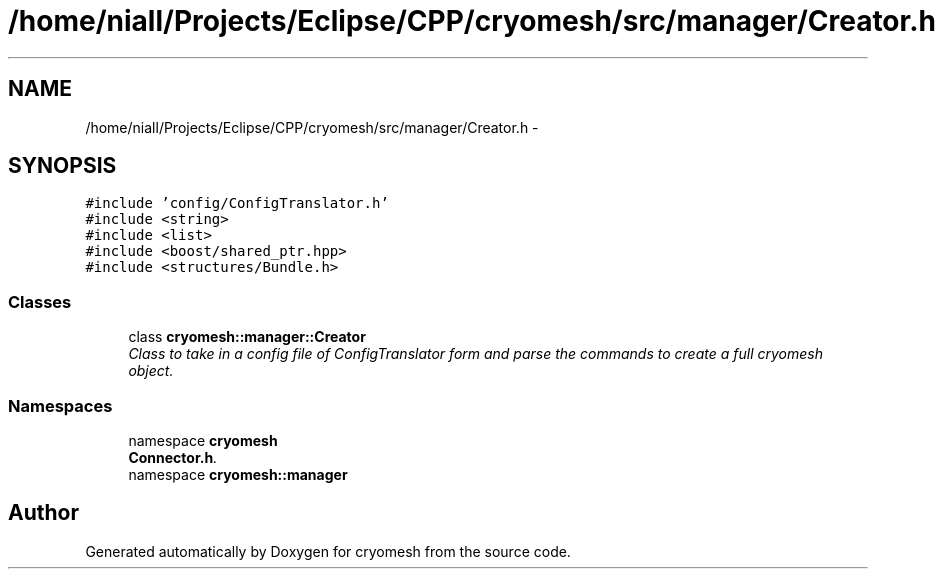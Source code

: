 .TH "/home/niall/Projects/Eclipse/CPP/cryomesh/src/manager/Creator.h" 3 "Tue Mar 6 2012" "cryomesh" \" -*- nroff -*-
.ad l
.nh
.SH NAME
/home/niall/Projects/Eclipse/CPP/cryomesh/src/manager/Creator.h \- 
.SH SYNOPSIS
.br
.PP
\fC#include 'config/ConfigTranslator\&.h'\fP
.br
\fC#include <string>\fP
.br
\fC#include <list>\fP
.br
\fC#include <boost/shared_ptr\&.hpp>\fP
.br
\fC#include <structures/Bundle\&.h>\fP
.br

.SS "Classes"

.in +1c
.ti -1c
.RI "class \fBcryomesh::manager::Creator\fP"
.br
.RI "\fIClass to take in a config file of ConfigTranslator form and parse the commands to create a full cryomesh object\&. \fP"
.in -1c
.SS "Namespaces"

.in +1c
.ti -1c
.RI "namespace \fBcryomesh\fP"
.br
.RI "\fI\fBConnector\&.h\fP\&. \fP"
.ti -1c
.RI "namespace \fBcryomesh::manager\fP"
.br
.in -1c
.SH "Author"
.PP 
Generated automatically by Doxygen for cryomesh from the source code\&.
